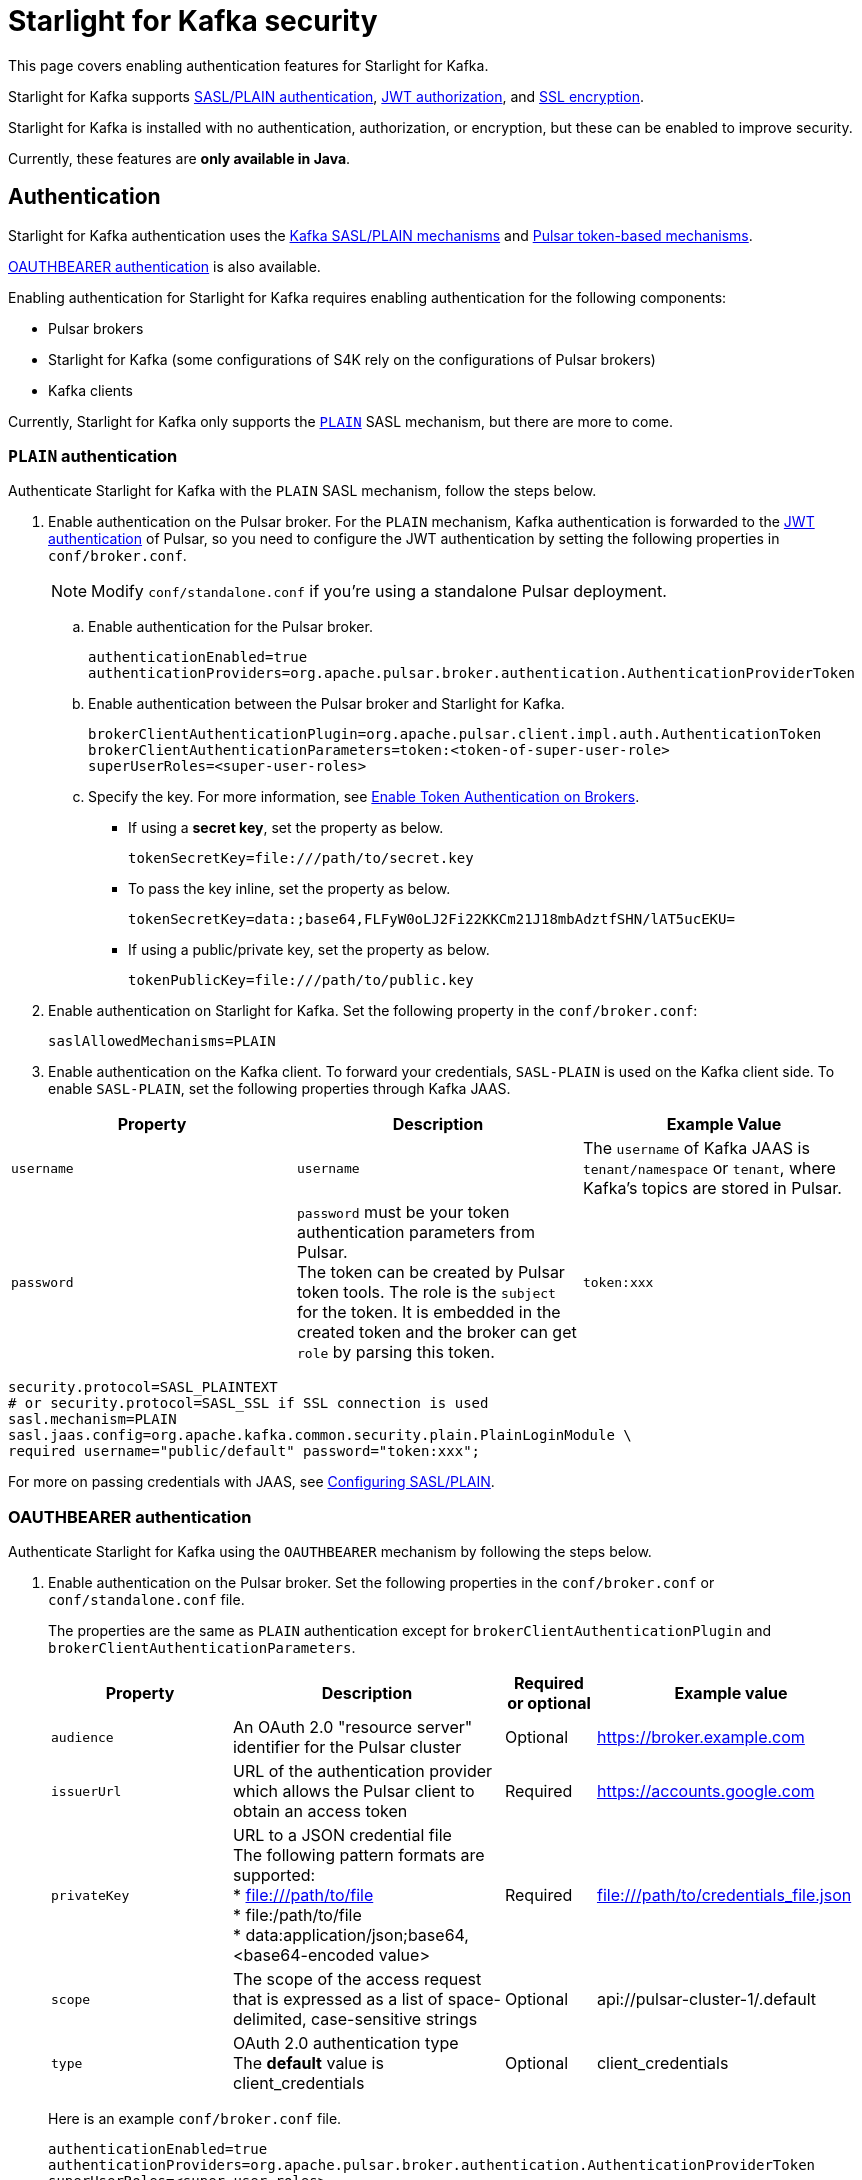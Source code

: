 = Starlight for Kafka security

:navtitle: Security
:page-tag: starlight-kafka,security,secure,dev,pulsar,kafka

This page covers enabling authentication features for Starlight for Kafka. +

Starlight for Kafka supports xref:starlight-kafka-security.adoc#authentication[SASL/PLAIN authentication], xref:starlight-kafka-security.adoc#authorization[JWT authorization], and xref:starlight-kafka-security.adoc#ssl[SSL encryption]. +

Starlight for Kafka is installed with no authentication, authorization, or encryption, but these can be enabled to improve security. +

Currently, these features are **only available in Java**.

[#authentication]
== Authentication

Starlight for Kafka authentication uses the https://docs.confluent.io/platform/current/kafka/overview-authentication-methods.html[Kafka SASL/PLAIN mechanisms] and https://pulsar.apache.org/docs/en/security-overview/[Pulsar token-based mechanisms].

<<oauthbearer>> is also available.

Enabling authentication for Starlight for Kafka requires enabling authentication for the following components:

* Pulsar brokers

* Starlight for Kafka (some configurations of S4K rely on the configurations of Pulsar brokers)

* Kafka clients

Currently, Starlight for Kafka only supports the https://docs.confluent.io/platform/current/kafka/authentication_sasl/authentication_sasl_plain.html#kafka-sasl-auth-plain[`PLAIN`] SASL mechanism, but there are more to come.

=== `PLAIN` authentication

Authenticate Starlight for Kafka with the `PLAIN` SASL mechanism, follow the steps below.

. Enable authentication on the Pulsar broker. For the `PLAIN` mechanism, Kafka authentication is forwarded to the https://pulsar.apache.org/docs/en/security-jwt/[JWT authentication] of Pulsar, so you need to configure the JWT authentication by setting the following properties in `conf/broker.conf`.
+
[NOTE]
====
Modify `conf/standalone.conf` if you're using a standalone Pulsar deployment.
====

.. Enable authentication for the Pulsar broker.
+
[source,yaml]
----
authenticationEnabled=true
authenticationProviders=org.apache.pulsar.broker.authentication.AuthenticationProviderToken
----

.. Enable authentication between the Pulsar broker and Starlight for Kafka.
+
[source,yaml]
----
brokerClientAuthenticationPlugin=org.apache.pulsar.client.impl.auth.AuthenticationToken
brokerClientAuthenticationParameters=token:<token-of-super-user-role>
superUserRoles=<super-user-roles>
----

.. Specify the key. For more information, see https://pulsar.apache.org/docs/en/next/security-jwt/#enable-token-authentication-on-brokers[Enable Token Authentication on Brokers].

* If using a *secret key*, set the property as below.
+
[source,plain]
----
tokenSecretKey=file:///path/to/secret.key
----

* To pass the key inline, set the property as below.
+
[source,plain]
----
tokenSecretKey=data:;base64,FLFyW0oLJ2Fi22KKCm21J18mbAdztfSHN/lAT5ucEKU=
----

* If using a public/private key, set the property as below.
+
[source,plain]
----
tokenPublicKey=file:///path/to/public.key
----

. Enable authentication on Starlight for Kafka. Set the following property in the `conf/broker.conf`:
+
[source,yaml]
----
saslAllowedMechanisms=PLAIN
----

. Enable authentication on the Kafka client. To forward your credentials, `SASL-PLAIN` is used on the Kafka client side. To enable `SASL-PLAIN`, set the following properties through Kafka JAAS. +

[cols=3*,options=header]

|===
|Property
|Description
|Example Value

| `username` | `username` | The `username` of Kafka JAAS is `tenant/namespace` or `tenant`, where Kafka’s topics are stored in Pulsar.
| `password`| `password` must be your token authentication parameters from Pulsar. +
The token can be created by Pulsar token tools. The role is the `subject` for the token. It is embedded in the created token and the broker can get `role` by parsing this token.|`token:xxx`

|===

[source,java]
----
security.protocol=SASL_PLAINTEXT
# or security.protocol=SASL_SSL if SSL connection is used
sasl.mechanism=PLAIN
sasl.jaas.config=org.apache.kafka.common.security.plain.PlainLoginModule \
required username="public/default" password="token:xxx";
----

For more on passing credentials with JAAS, see https://docs.confluent.io/platform/current/kafka/authentication_sasl/authentication_sasl_plain.html#clients[Configuring SASL/PLAIN].

[#oauthbearer]
=== OAUTHBEARER authentication

Authenticate Starlight for Kafka using the `OAUTHBEARER` mechanism by following the steps below.

. Enable authentication on the Pulsar broker.
Set the following properties in the `conf/broker.conf` or `conf/standalone.conf` file.
+
The properties are the same as `PLAIN` authentication except for `brokerClientAuthenticationPlugin` and `brokerClientAuthenticationParameters`.
+
[cols="2,3,1,3",options=header]
|===
|Property
|Description
|Required or optional
|Example value

|`audience`
|An OAuth 2.0 "resource server" identifier for the Pulsar cluster
|Optional
|https://broker.example.com

|`issuerUrl`
|URL of the authentication provider which allows the Pulsar client to obtain an access token
|Required
|https://accounts.google.com

|`privateKey`
a|URL to a JSON credential file +
The following pattern formats are supported: +
* file:///path/to/file +
* file:/path/to/file +
* data:application/json;base64,<base64-encoded value>
|Required
|file:///path/to/credentials_file.json

|`scope`
|The scope of the access request that is expressed as a list of space-delimited, case-sensitive strings
|Optional
|api://pulsar-cluster-1/.default

|`type`
|OAuth 2.0 authentication type +
The **default** value is client_credentials
|Optional
|client_credentials

|===
+
Here is an example `conf/broker.conf` file.
+
[source,properties]
----
authenticationEnabled=true
authenticationProviders=org.apache.pulsar.broker.authentication.AuthenticationProviderToken
superUserRoles=<super-user-roles>
brokerClientAuthenticationPlugin=org.apache.pulsar.client.impl.auth.oauth2.AuthenticationOAuth2
brokerClientAuthenticationParameters={"type":"client_credentials","privateKey":"file:///path/to/credentials_file.json""issuerUrl":"<issuer-url>","audience":"<audience>"}
tokenPublicKey=<token-public-key>
----
. Enable authentication on S4K.
Set the following property in the `conf/broker.conf` or `conf/standalone.conf` file.
+
[source,properties]
----
saslAllowedMechanisms=OAUTHBEARER
----

. Specify the Kafka server callback handler.
For the `OAUTHBEARER` mechanism, use `AuthenticationProviderToken` or customize your authentication provider to process the access tokens from an OAuth 2.0 server.
S4K provides a built-in `AuthenticateCallbackHandler` that uses the authentication provider of Pulsar for authentication. You need to configure the following properties in the `conf/kop-handler.properties` file.
+
[source,properties]
----
# Use S4K's built-in handler:
kopOauth2AuthenticateCallbackHandler=io.streamnative.pulsar.handlers.kop.security.oauth.OauthValidatorCallbackHandler
# Java property configuration file of OauthValidatorCallbackHandler
kopOauth2ConfigFile=conf/kop-handler.properties
----
. Specify the authentication method name of the provider (`oauth.validate.method`) in the `conf/kop-handler.properties` file.
By default, it uses the `token` authentication method.

* If you have configured the `token` authentication  method, you do not need to specify the authentication method name.

* If you use `AuthenticationProviderToken`, since `AuthenticationProviderToken#getAuthMethodName()` returns `token`, set the `oauth.validate.method` as the token.

* If you use other providers, set the `oauth.validate.method` as the result of `getAuthMethodName()`.
+
[source,properties]
----
oauth.validate.method=token
----
. Enable authentication on Kafka client.
Install the S4K built-in callback handler to your local Maven repository.

. To retrieve an access token from an OAuth 2.0 server, use the S4K built-in callback handler instead of the Kafka login callback handler.
+
[source,bash]
----
mvn clean install -pl oauth-client -DskipTests
----
. Add the following dependencies to the `pom.xml` file.
For stable releases, the `pulsar.version` is the same as the `kop.version`.
+
[source,xml]
----
<dependency>
    <groupId>com.datastax.oss</groupId>
    <artifactId>oauth-client</artifactId>
    <version>${protocol_version}</version>
</dependency>
----

. Configure the producer or consumer with the following **required** properties.
+
[cols="2,2,3,2",options=header]
|===
|Property
|Description
|Example value
|Note

|sasl.login.callback.handler.class
|Class of SASL login callback handler
|com.datastax.oss.kafka.oauth.OauthLoginCallbackHandler
|Set this value to the value in the example properties configuration below.

|security.protocol
|Security protocol
|SASL_PLAINTEXT
|

|sasl.mechanism
|SASL mechanism
|OAUTHBEARER
|

|sasl.jaas.config
|JAAS configuration
|org.apache.kafka.common.security.oauthbearer.OAuthBearerLoginModule
|

|oauth.issuer.url
|URL of the authentication provider which allows the Pulsar client to obtain an access token.
|https://accounts.google.com
|This property is the same to the issuerUrl property as http://pulsar.apache.org/docs/en/security-oauth2/#authentication-types[Pulsar client credentials]

|oauth.credentials.url
|URL to a JSON credentials file.
a|The following pattern formats are supported: +
* file:///path/to/file +
* file:/path/to/file +
* data:application/json;base64,<base64-encoded value> +
* file:///path/to/credentials_file.json
|This property is the same as the privateKey property in http://pulsar.apache.org/docs/en/security-oauth2/#authentication-types[Pulsar client credentials]

|oauth.audience
|OAuth 2.0 "resource server" identifier for the Pulsar cluster.
|https://broker.example.com
|This property is the same as the audience property in <a href="http://pulsar.apache.org/docs/en/security-oauth2/#authentication-types">Pulsar client credentials

|oauth.scope
|The scope of the access request that is expressed as a list of space-delimited, case-sensitive strings.
|api://pulsar-cluster-1/.default
|This property is the same as the scope property in http://pulsar.apache.org/docs/en/security-oauth2/#authentication-types[Pulsar client credentials]

|===

Here is an example properties configuration.
[source,properties]
----
sasl.login.callback.handler.class=com.datastax.oss.kafka.oauth.OauthLoginCallbackHandler
security.protocol=SASL_PLAINTEXT # or security.protocol=SASL_SSL if SSL connection is used
sasl.mechanism=OAUTHBEARER
sasl.jaas.config=org.apache.kafka.common.security.oauthbearer.OAuthBearerLoginModule \
   required oauth.issuer.url="https://accounts.google.com"\
   oauth.credentials.url="file:///path/to/credentials_file.json"\
   oauth.audience="https://broker.example.com";
----

[#authorization]
== Authorization

To enable authorization on Starlight for Kafka, ensure that authentication is enabled first.

For more on authorization in Pulsar, see http://pulsar.apache.org/docs/en/security-jwt/#authorization[Pulsar Authorization].

. Enable authorization and assign superusers for the Pulsar broker.
+
[source,yaml]
----
authorizationEnabled=true
----

. Generate JWT tokens. A token is the credential associated with a user. The association is done through the `principal` or `role`. In the case of JWT tokens, this field is typically referred as `subject`, though they are exactly the same concept. +
+
Use this command to require the generated token to have a `subject` field set:
+
[source,bash]
----
bin/pulsar tokens create --secret-key file:///path/to/secret.key \
 --subject <user-role>
----
+
This command will print the token string on `stdout`.

. Grant permission to a specific role. The token itself does not have any permissions associated with it. The authorization engine determines whether the token should have permissions or not. Once you have created the token, you can grant permission for this token. +
For example, to grant a role to the `user-role` created above:
+
[source,bash]
----
bin/pulsar-admin --auth-plugin "org.apache.pulsar.client.impl.auth.AuthenticationToken" --auth-params "token:<token-of-super-user-role>" \
    namespaces grant-permission <tenant>/<namespace> \
    --role <user-role> \
    --actions produce,consume
----

[#ssl]
== SSL encryption

This section explains connecting and configuring Starlight for Kafka with SSL. There are two methods available: +

* (*Recommended*) Use the TLS certificates already configured for the Pulsar TLS endpoint to also connect the Kafka client. This is a new feature of Starlight for Kafka designed to make TLS connection fast and painless. Proceed to xref:starlight-kafka-security.adoc#pulsar-ssl[Create SSL connection with Pulsar].

* Create dedicated TLS certificates and modify the Pulsar broker and Kafka client. Instructions for this method are xref:starlight-kafka-security.adoc#manual-ssl[here].

[#pulsar-ssl]
=== Create SSL configuration with Pulsar 

Starlight for Kafka features fast, painless TLS configuration between Pulsar and Kafka. Instead of creating different certificates for the Pulsar broker and Kafka client, simply modify `broker.conf` to pick up the existing Pulsar TLS certifications and configurations.

. Configure TLS on the Pulsar broker. For more, see https://pulsar.apache.org/docs/security-tls-transport/#create-tls-certificates[Create TLS certificates].
. Expose TLS endpoints by adding the following configurations to `broker.conf`:
+
[source,yaml]
----
kopTlsEnabledWithBroker=true
kafkaListeners=PLAINTEXT://127.0.0.1:9092, SSL://PRIVATE-HOSTNAME-OF-THE-BROKER:9093
kafkaAdvertisedListeners=PLAINTEXT://127.0.0.1:9092, SSL://PUBLIC-HOSTNAME-OF-THE-BROKER:9093
----
+
These settings will enable TLS on the broker, and Starlight for Kafka will pick up the TLS certificates automatically. +

. Proceed to xref:installation:starlight-kafka-quickstart.adoc#test[Test Starlight for Kafka] to test your configuration.

[#manual-ssl]
=== Create SSL configuration manually
The following example shows how to manually configure Starlight for Kafka with SSL.

Starlight for Kafka supports `PLAINTEXT` and `SSL` configuration types for Kafka listeners. SSL listeners are added to the comma-separated list of URIs in `kafkaListeners`, as below.
[source,bash]
----
kafkalisteners=PLAINTEXT://localhost:9092,SSL://localhost:9093
----

For more on generating SSL keys for Kafka brokers, see https://kafka.apache.org/documentation/#security_ssl[Kafka SSL].

. Create SSL related keys. This example creates the related CA and JKS files.
+
[source,bash]
----
# Input a password, for example "server-keystore".
keytool -keystore server.keystore.jks -alias localhost -validity 365 -keyalg RSA -genkey
# Input a password, for example "server".
openssl req -new -x509 -keyout ca-key -out ca-cert -days 365
# Input a password, for example "server-truststore"
keytool -keystore server.truststore.jks -alias CARoot -import -file ca-cert
# Input a password, for example "client-truststore"
keytool -keystore client.truststore.jks -alias CARoot -import -file ca-cert
# Input the password of server.keystore.jks: "server-keystore"
keytool -keystore server.keystore.jks -alias localhost -certreq -file cert-file
# The password followed by `-passin pass:` is the password of ca-cert: "server"
openssl x509 -req -CA ca-cert -CAkey ca-key -in cert-file -out cert-signed -days 365 -CAcreateserial -passin pass:server
# You must input the password of server.keystore.jks: "server-keystore"
keytool -keystore server.keystore.jks -alias CARoot -import -file ca-cert
# You must input the password of server.keystore.jks: "server-keystore"
keytool -keystore server.keystore.jks -alias localhost -import -file cert-signed
----
+
In the above example, we have input four passwords:
+
* `server-keystore` for `server.keystore.jks` 
* `server` for `ca-cert` and `ca-key` 
* `server-truststore` for `server.truststore.jks` 
* `client-truststore` for `client.truststore.jks`

. Configure the Pulsar broker. In `conf/broker.conf`, add the related configurations using the JKS configurations created in the previous step.
+
[source,bash]
----
listeners=PLAINTEXT://localhost:9092,SSL://localhost:9093

# You need to use the full path of server.keystore.jks
kopSslKeystoreLocation=server.keystore.jks
kopSslKeystorePassword=server-keystore
kopSslKeyPassword=server-keystore
# You need to use the full path of server.truststore.jks
kopSslTruststoreLocation=server.truststore.jks
kopSslTruststorePassword=server-truststore
----

. Configure the Kafka client. Create a file named `client-ssl.properties` in `kafka/config` with the following configuration:
+
[source,bash]
----
security.protocol=SSL
# Include the full path of client.truststore.jks
ssl.truststore.location=client.truststore.jks
ssl.truststore.password=client-truststore
# The identification algorithm must be empty
ssl.endpoint.identification.algorithm=
----

. Verify the console-producer and the console-consumer send messages when started with `client-ssl.properties`:

[source,bash]
----
kafka-console-producer.sh --broker-list localhost:9093 --topic test --producer.config client-ssl.properties
kafka-console-consumer.sh --bootstrap-server localhost:9093 --topic test --consumer.config client-ssl.properties
----

For more on configuring Kafka, see https://kafka.apache.org/documentation/#security_configclients[Configure Kafka client].

== What's next?

For more on Starlight for Kafka, see:

* xref:configuration:starlight-kafka-configuration.adoc[Starlight for Kafka Configuration]
* xref:starlight-kafka-implementation.adoc[Starlight for Kafka Implementation]
* xref:starlight-kafka-monitor.adoc[Monitor Starlight for Kafka]
* xref:starlight-kafka-proxy.adoc[Starlight for Kafka Proxy]
* xref:starlight-kafka-schema-registry.adoc[Starlight for Kafka Schema Registry]
* xref:installation:starlight-kafka-quickstart.adoc[Quickstart]